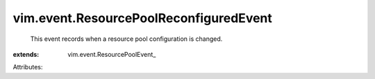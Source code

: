
vim.event.ResourcePoolReconfiguredEvent
=======================================
  This event records when a resource pool configuration is changed.
:extends: vim.event.ResourcePoolEvent_

Attributes:
